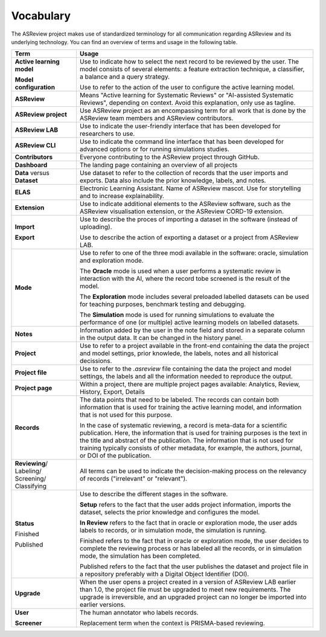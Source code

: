 Vocabulary
----------

The ASReview project makes use of standardized terminology for all
communication regarding ASReview and its underlying technology. You can find
an overview of terms and usage in the following table.

+------------------+-----------------------------------------------------------+
| Term             | Usage                                                     |
+==================+===========================================================+
| **Active         | Use to indicate how to select the next record to be       |
| learning         | reviewed by the user. The model consists of several       |
| model**          | elements: a feature extraction technique, a classifier,   |
|                  | a balance and a query strategy.                           |
|                  |                                                           |
| **Model          | Use to refer to the action of the user to configure the   |
| configuration**  | active learning model.                                    |
+------------------+-----------------------------------------------------------+
| **ASReview**     | Means "Active learning for Systematic Reviews" or         |
|                  | "AI-assisted Systematic Reviews", depending on context.   |
|                  | Avoid this explanation, only use as tagline.              |
|                  |                                                           |
+------------------+-----------------------------------------------------------+
| **ASReview       | Use ASReview project as an encompassing term for all work |
| project**        | that is done by the ASReview team members and ASReview    |
|                  | contributors.                                             |
|                  |                                                           |
+------------------+-----------------------------------------------------------+
| **ASReview LAB** | Use to indicate the user-friendly interface that has      |
|                  | been developed for researchers to use.                    |
|                  |                                                           |
+------------------+-----------------------------------------------------------+
| **ASReview CLI** | Use to indicate the command line interface that has       |
|                  | been developed for advanced options or for running        |
|                  | simulations studies.                                      |
|                  |                                                           |
+------------------+-----------------------------------------------------------+
| **Contributors** | Everyone contributing to the ASReview project through     |
|                  | GitHub.                                                   |
|                  |                                                           |
+------------------+-----------------------------------------------------------+
| **Dashboard**    | The landing page containing an overview of all projects   |
|                  |                                                           |
+------------------+-----------------------------------------------------------+
| **Data** versus  | Use dataset to refer to the collection of records that    |
| **Dataset**      | the user imports and exports. Data also include the       |
|                  | prior knowledge, labels, and notes.                       |
|                  |                                                           |
+------------------+-----------------------------------------------------------+
| **ELAS**         | Electronic Learning Assistant. Name of ASReview mascot.   |
|                  | Use for storytelling and to increase explainability.      |
|                  |                                                           |
+------------------+-----------------------------------------------------------+
| **Extension**    | Use to indicate additional elements to the ASReview       |
|                  | software, such as the ASReview visualisation extension,   |
|                  | or the ASReview CORD-19 extension.                        |
|                  |                                                           |
+------------------+-----------------------------------------------------------+
| **Import**       | Use to describe the proces of importing a dataset in      |
|                  | the software (instead of uploading).                      |
|                  |                                                           |
| **Export**       | Use to describe the action of exporting a dataset or a    |
|                  | project from ASReview LAB.                                |
|                  |                                                           |
+------------------+-----------------------------------------------------------+
| **Mode**         | Use to refer to one of the three modi available in the    |
|                  | software: oracle, simulation and exploration mode.        |
|                  |                                                           |
|                  | The **Oracle** mode is used when a user performs a        |
|                  | systematic review in interaction with the AI, where the   |
|                  | record tobe screened is the result of the model.          |
|                  |                                                           |
|                  | The **Exploration** mode includes several preloaded       |
|                  | labelled datasets can be used for teaching purposes,      |
|                  | benchmark testing and debugging.                          |
|                  |                                                           |
|                  | The **Simulation** mode is used for running simulations to|
|                  | evaluate the performance of one (or multiple) active      |
|                  | learning models on labelled datasets.                     |
|                  |                                                           |
+------------------+-----------------------------------------------------------+
| **Notes**        | Information added by the user in the note field and       |
|                  | stored in a separate column in the output data.           |
|                  | It can be changed in the history panel.                   |
|                  |                                                           |
+------------------+-----------------------------------------------------------+
| **Project**      | Use to refer to a project available in the front-end      |
|                  | containing the data the project and model settings, prior |
|                  | knowlede, the labels, notes and all historical decissions.|
|                  |                                                           |
+------------------+-----------------------------------------------------------+
| **Project file** | Use to refer to the `.asreview` file containing the data  |
|                  | the project and model settings, the labels and all        |
|                  | the information needed to reproduce the output.           |
|                  |                                                           |
+------------------+-----------------------------------------------------------+
| **Project page** | Within a project, there are multiple project pages        |
|                  | available: Analytics, Review, History, Export, Details    |
|                  |                                                           |
+------------------+-----------------------------------------------------------+
| **Records**      | The data points that need to be labeled.                  |
|                  | The records can contain both information that is used for |
|                  | training the active learning model, and information that  |
|                  | is not used for this purpose.                             |
|                  |                                                           |
|                  | In the case of systematic reviewing, a record is          |
|                  | meta-data for a scientific publication. Here, the         |
|                  | information that is used for training purposes is the     |
|                  | text in the title and abstract of the publication. The    |
|                  | information that is not used for training typically       |
|                  | consists of other metadata, for example, the authors,     |
|                  | journal, or DOI of the publication.                       |
|                  |                                                           |
+------------------+-----------------------------------------------------------+
| **Reviewing**/   | All terms can be used to indicate the decision-making     |
| Labeling/        | process on the relevancy of records ("irrelevant" or      |
| Screening/       | "relevant").                                              |
| Classifying      |                                                           |
|                  |                                                           |
+------------------+-----------------------------------------------------------+
| **Status**       | Use to describe the different stages in the software.     |
|                  |                                                           |
|                  | **Setup** refers to the fact that the user adds project   |
|                  | information, imports the dataset, selects the prior       |
|                  | knowledge and configures the model.                       |
|                  |                                                           |
|                  | **In Review** refers to the fact that in oracle or        |
|                  | exploration mode, the user adds labels to records, or in  |
|                  | simulation mode, the simulation is running.               |
|                  |                                                           |
| Finished         | Finished refers to the fact that in oracle or exploration |
|                  | mode, the user decides to complete the reviewing          |
|                  | process or has labeled all the records, or in simulation  |
|                  | mode, the simulation has been completed.                  |
|                  |                                                           |
| Published        | Published refers to the fact that the user publishes the  |
|                  | dataset and project file in a repository preferably with  |
|                  | a Digital Object Identifier (DOI).                        |
|                  |                                                           |
+------------------+-----------------------------------------------------------+
| **Upgrade**      | When the user opens a project created in a version of     |
|                  | ASReview LAB earlier than 1.0, the project file must be   |
|                  | upgraded to meet new requirements. The upgrade is         |
|                  | irreversible, and an upgraded project can no longer be    |
|                  | imported into earlier versions.                           |
|                  |                                                           |
+------------------+-----------------------------------------------------------+
| **User**         | The human annotator who labels records.                   |
|                  |                                                           |
| **Screener**     | Replacement term when the context is PRISMA-based         |
|                  | reviewing.                                                |
|                  |                                                           |
+------------------+-----------------------------------------------------------+


